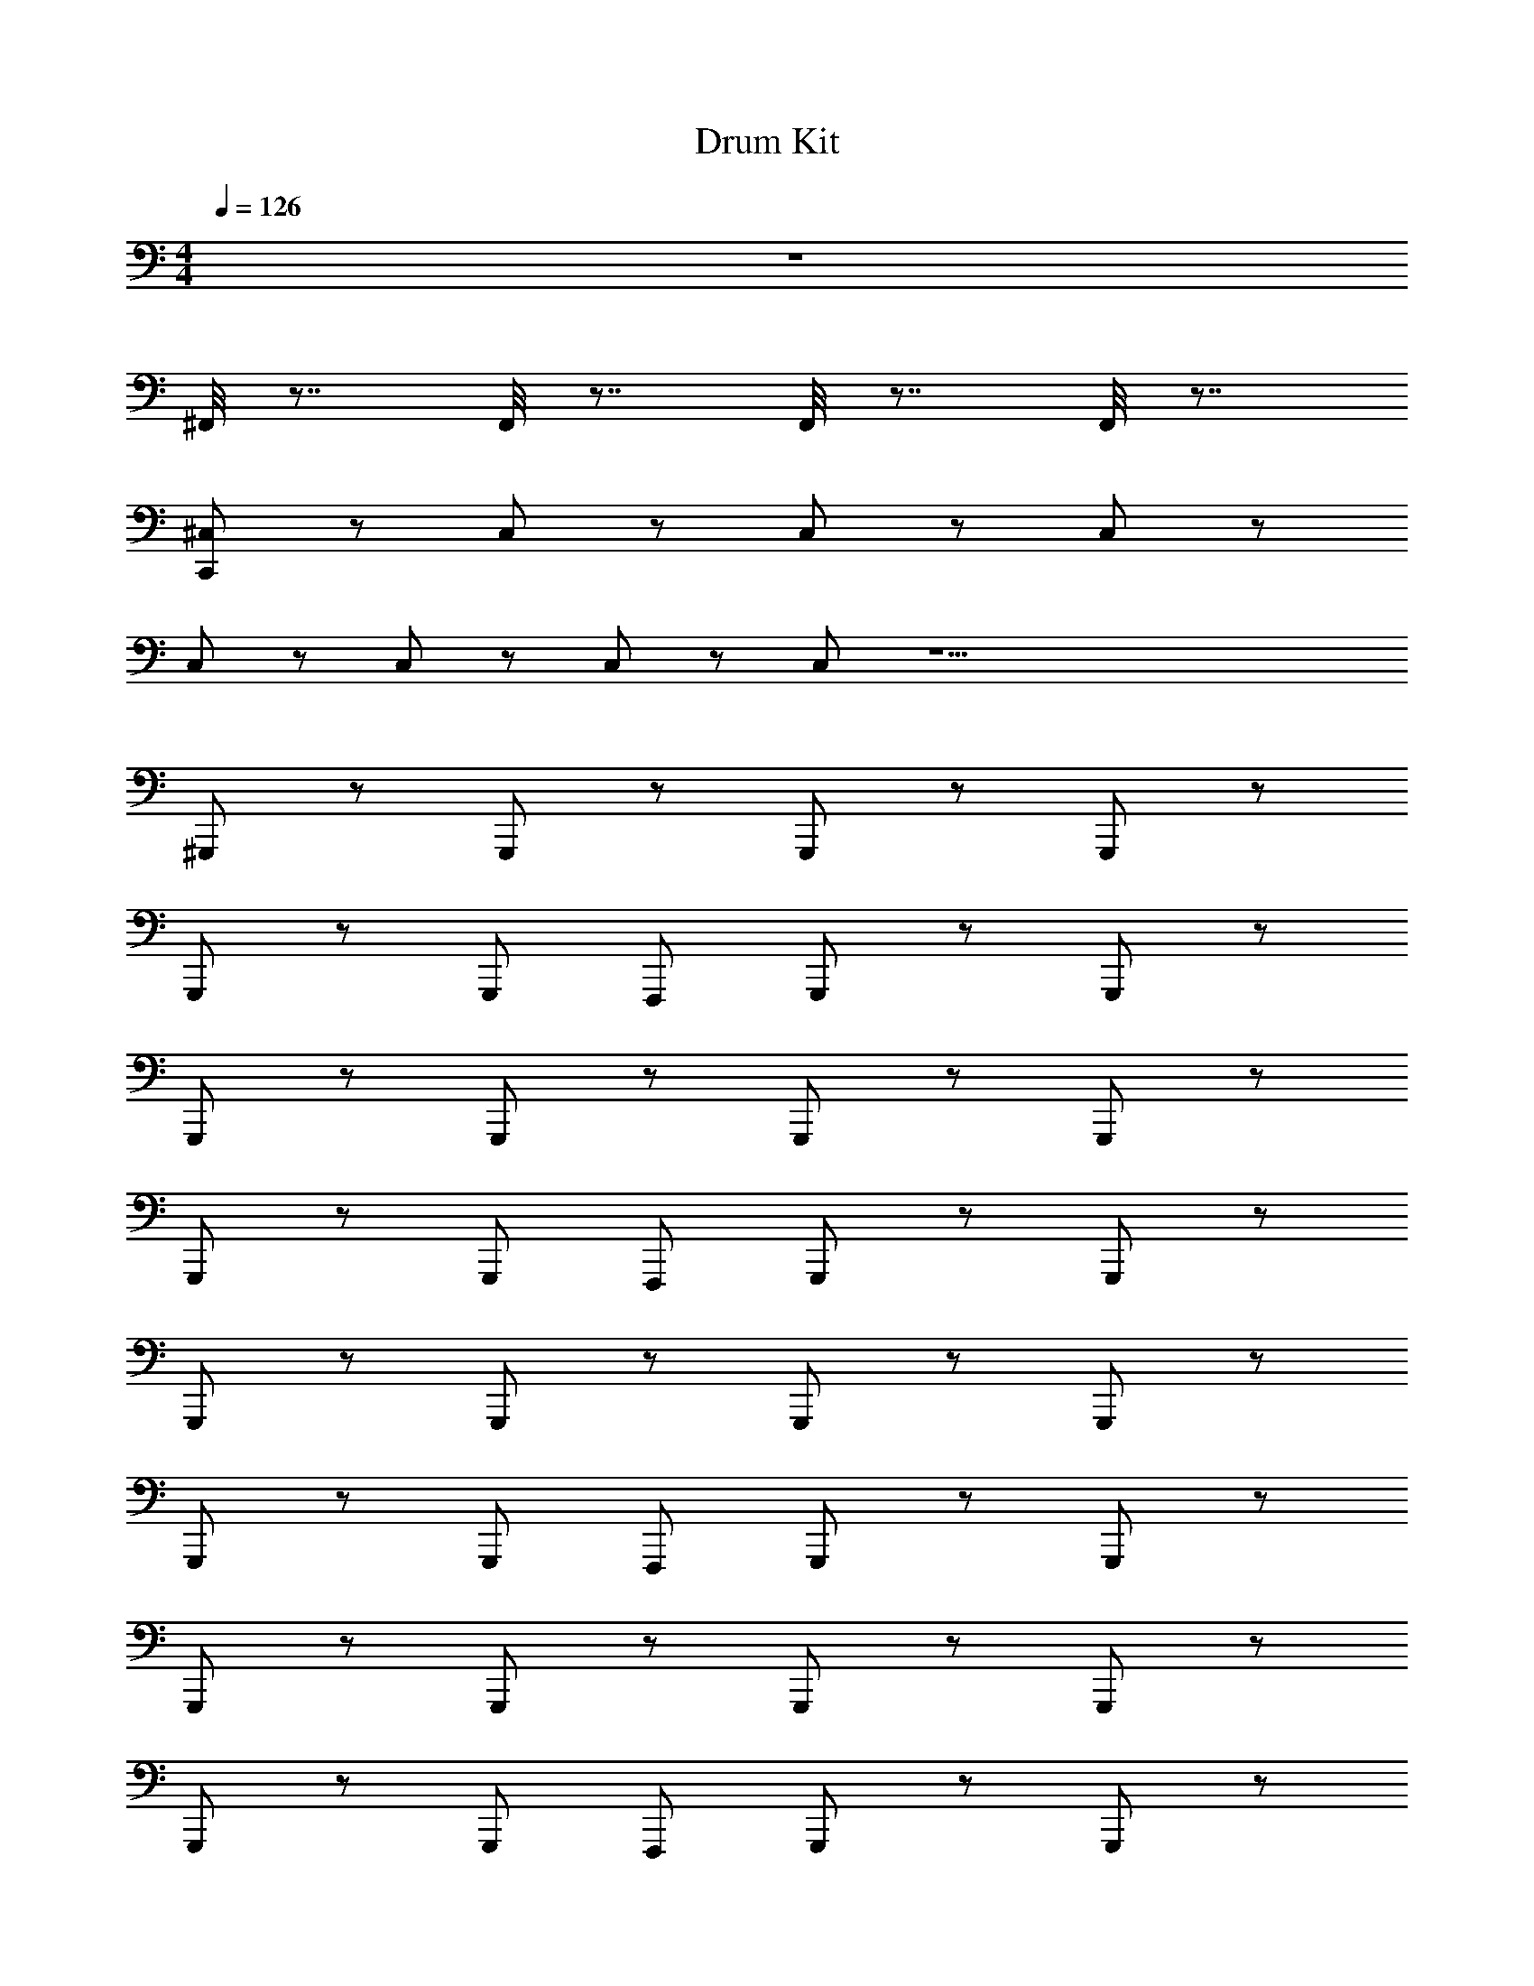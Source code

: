 X: 1
T: Drum Kit
L: 1/4
M: 4/4
Q: 1/4=126
Z: ABC Generated by Starbound Composer v0.8.6
K: C
z4 
^F,,/8 z7/8 F,,/8 z7/8 F,,/8 z7/8 F,,/8 z7/8 
[^C,/C,,/] z/ C,/ z/ C,/ z/ C,/ z/ 
C,/ z/ C,/ z/ C,/ z/ C,/ z17/ 
^G,,,/ z/ G,,,/ z/ G,,,/ z/ G,,,/ z/ 
G,,,/ z/ G,,,/ F,,,/ G,,,/ z/ G,,,/ z/ 
G,,,/ z/ G,,,/ z/ G,,,/ z/ G,,,/ z/ 
G,,,/ z/ G,,,/ F,,,/ G,,,/ z/ G,,,/ z/ 
G,,,/ z/ G,,,/ z/ G,,,/ z/ G,,,/ z/ 
G,,,/ z/ G,,,/ F,,,/ G,,,/ z/ G,,,/ z/ 
G,,,/ z/ G,,,/ z/ G,,,/ z/ G,,,/ z/ 
G,,,/ z/ G,,,/ F,,,/ G,,,/ z/ G,,,/ z/ 
[C,,/G,,,/] z/ [^C,,/=C,,/G,,,/] z/ [C,,/G,,,/] z/ [^C,,/=C,,/G,,,/] z/ 
[C,,/G,,,/] z/ [^C,,/=C,,/G,,,/] F,,,/ [z/4C,,/G,,,/] _B/ z/4 [^C,,/=C,,/G,,,/] z/ 
[C,,/G,,,/] z/ [^C,,/=C,,/G,,,/] z/ [C,,/G,,,/] z/ [^C,,/=C,,/G,,,/] z/ 
[C,,/G,,,/] z/ [^C,,/=C,,/G,,,/] F,,,/ [^D,,,3/28C,,/G,,,/] z/7 [D,,,/8B/] z/8 D,,,5/28 z9/28 [^D,,/4=D,,/4^C,,/=C,,/G,,,/] z3/4 
[F,,/4C,,/G,,,/] z/4 [_b/16F,,/4] z3/16 F,,/4 [F,,/4^C,,/=C,,/G,,,/] z/4 [b/14F,,/4] z5/28 F,,/4 [F,,/4C,,/G,,,/] z/4 [b/10F,,/4] z3/20 F,,/4 [F,,/4^C,,/=C,,/G,,,/] z/4 [b3/28F,,/4] z/7 F,,/4 
[F,,/4C,,/G,,,/] z/4 [b3/28F,,/4] z/7 F,,/4 [F,,/4^C,,/=C,,/G,,,/] z/4 [b/9F,,/4F,,,/] z5/36 F,,/4 [F,,/4C,,/G,,,/] [z/4B/] [b/12F,,/4] z/6 F,,/4 [F,,/4^C,,/=C,,/G,,,/] z/4 [b/12F,,/4] z/6 F,,/4 
[F,,/4C,,/G,,,/] z/4 [b/10F,,/4] z3/20 F,,/4 [F,,/4^C,,/=C,,/G,,,/] z/4 [b3/28F,,/4] z/7 F,,/4 [F,,/4C,,/G,,,/] z/4 [b/10F,,/4] z3/20 F,,/4 [F,,/4^C,,/=C,,/G,,,/] z/4 [b/12F,,/4] z/6 F,,/4 
[F,,/4C,,/G,,,/] z/4 [b3/32F,,/4] z5/32 F,,/4 [F,,/4^C,,/=C,,/G,,,/] z/4 [b/12F,,/4F,,,/] z/6 F,,/4 [F,,/4C,,/G,,,/] [z/4B/] [b/12F,,/4] z/6 F,,/4 [F,,/4^C,,/=C,,/G,,,/] z/4 [b/12F,,/4] z/6 F,,/4 
[C,/C,,/G,,,/] z/ [A,/G,,,/] z/ [A,/G,,,/] z/ [A,/G,,,/] z/ 
[A,/G,,,/] z/ [A,/G,,,/] F,,,/ G,,,/ z/ G,,,/ z/ 
G,,,/ z/ G,,,/ z/ G,,,/ z/ G,,,/ z/ 
G,,,/ z/ G,,,/ F,,,/ G,,,/ z/ G,,,/ z/ 
G,,,/ z/ G,,,/ z/ G,,,/ z/ G,,,/ z/ 
G,,,/ z/ G,,,/ F,,,/ G,,,/ z/ G,,,/ z/ 
G,,,/ z/ G,,,/ z/ G,,,/ z/ G,,,/ z/ 
G,,,/ z/ G,,,/ F,,,/ G,,,/ z/ G,,,/ z/ 
[F,,/4C,,/G,,,/] z/4 [b/16F,,/4] z3/16 F,,/4 [F,,/4^C,,/=C,,/G,,,/] z/4 [b/14F,,/4] z5/28 F,,/4 [F,,/4C,,/G,,,/] z/4 [b/10F,,/4] z3/20 F,,/4 [F,,/4^C,,/=C,,/G,,,/] z/4 [b3/28F,,/4] z/7 F,,/4 
[F,,/4C,,/G,,,/] z/4 [b3/28F,,/4] z/7 F,,/4 [F,,/4^C,,/=C,,/G,,,/] z/4 [b/9F,,/4F,,,/] z5/36 F,,/4 [F,,/4C,,/G,,,/] [z/4B/] [b/12F,,/4] z/6 F,,/4 [F,,/4^C,,/=C,,/G,,,/] z/4 [b/12F,,/4] z/6 F,,/4 
[F,,/4C,,/G,,,/] z/4 [b/16F,,/4] z3/16 F,,/4 [F,,/4^C,,/=C,,/G,,,/] z/4 [b/14F,,/4] z5/28 F,,/4 [F,,/4C,,/G,,,/] z/4 [b/10F,,/4] z3/20 F,,/4 [F,,/4^C,,/=C,,/G,,,/] z/4 [b3/28F,,/4] z/7 F,,/4 
[F,,/4C,,/] z/4 [b3/28F,,/4] z/7 F,,/4 [F,,/4^C,,/=C,,/] z/4 [b/9F,,/4F,,,/] z5/36 F,,/4 [F,,/4C,,/] [z/4B/] [b/12F,,/4] z/6 F,,/4 [F,,/4^C,,/=C,,/] z/4 [b/12F,,/4] z/6 F,,/4 
[F,,/4C,,/G,,,/] z/4 [b/16F,,/4] z3/16 F,,/4 [F,,/4^C,,/=C,,/G,,,/] z/4 [b/14F,,/4] z5/28 F,,/4 [F,,/4C,,/G,,,/] z/4 [b/10F,,/4] z3/20 F,,/4 [F,,/4^C,,/=C,,/G,,,/] z/4 [b3/28F,,/4] z/7 F,,/4 
[F,,/4C,,/G,,,/] z/4 [b3/28F,,/4] z/7 F,,/4 [F,,/4^C,,/=C,,/G,,,/] z/4 [b/9F,,/4F,,,/] z5/36 F,,/4 [F,,/4C,,/G,,,/] [z/4B/] [b/12F,,/4] z/6 F,,/4 [F,,/4^C,,/=C,,/G,,,/] z/4 [b/12F,,/4] z/6 F,,/4 
[F,,/4C,,/G,,,/] z/4 [b/10F,,/4] z3/20 F,,/4 [F,,/4^C,,/=C,,/G,,,/] z/4 [b3/28F,,/4] z/7 F,,/4 [F,,/4C,,/G,,,/] z/4 [b/10F,,/4] z3/20 F,,/4 [F,,/4^C,,/=C,,/G,,,/] z/4 [b/12F,,/4] z/6 F,,/4 
[F,,/4C,,/G,,,/] z/4 [b3/32F,,/4] z5/32 F,,/4 [F,,/4^C,,/=C,,/G,,,/] z/4 [b/12F,,/4F,,,/] z/6 F,,/4 [F,,/4C,,/G,,,/] [z/4B/] [b/12F,,/4] z/6 F,,/4 [F,,/4^C,,/=C,,/G,,,/] z/4 [b/12F,,/4] z/6 F,,/4 
G,,,/ z/ [^C,,/4G,,,/] z3/4 G,,,/ z/ [C,,/4G,,,/] z3/4 
G,,,/ z/ [C,,/4G,,,/] z/4 F,,,/ G,,,/ z/ [C,,/4G,,,/] z3/4 
G,,,/ z/ [C,,/4G,,,/] z3/4 G,,,/ z/ [C,,/4G,,,/] z3/4 
G,,,/ z/ [C,,/4G,,,/] z/4 F,,,/ G,,,/ z/ [C,,/4G,,,/] z3/4 
G,,,/4 z3/4 G,,,/4 z3/4 G,,,/4 z3/4 G,,,/4 z3/4 
G,,,/4 z3/4 G,,,/4 z3/4 G,,,/4 z3/4 G,,,/4 z3/4 
G,,,/4 z3/4 G,,,/4 z3/4 G,,,/4 z3/4 G,,,/4 z3/4 
G,,,/4 z3/4 G,,,/4 z3/4 G,,,/4 z3/4 G,,,/4 z131/4 
F,,/ z/ [F,,/C,,/] z/ F,,/ z/ [F,,/C,,/] z/ 
F,,/ z/ [F,,/C,,/] z/ F,,/ z/ [F,,/C,,/] z/ 
F,,/ z/ [F,,/C,,/] z/ F,,/ z/ [F,,/C,,/] z/ 
F,,/ z/ [F,,/C,,/] z/ F,,/ z/ [F,,/C,,/] z/ 
F,,/ z/ [F,,/C,,/] z/ F,,/ z/ [F,,/C,,/] z/ 
F,,/ z/ [F,,/C,,/] z/ F,,/ z/ [F,,/C,,/] z/ 
F,,/ z/ [F,,/C,,/] z/ F,,/ z/ [F,,/C,,/] z/ 
F,,/ z/ [F,,/C,,/] z/ F,,/ z/ [F,,/C,,/] z/ 
[C,/=C,,/] z/ [^D,/C,/C,,/] z/ [D,/C,/C,,/] z/ [D,/C,/C,,/] z/ 
[D,/C,/C,,/] z/ [D,/C,/C,,/] z/ [D,/C,/C,,/] z/ [D,/C,/C,,/] z/ 
[D,/C,,/] z/ [D,/C,,/] z/ [D,/C,,/] z/ [D,/C,,/] z/ 
[D,/C,,/] z/ [D,/C,,/] z/ [D,/C,,/] z/ [D,/C,,/] z/ 
[D,/C,,/] z/ [D,/C,,/] z/ [D,/C,,/] z/ [D,/C,,/] z/ 
[D,/C,,/] z/ [D,/C,,/] z/ [D,/C,,/] z/ [D,/C,,/] z/ 
[D,/C,,/] z/ [D,/C,,/] z/ [D,/C,,/] z/ [D,/C,,/] z/ 
[D,/C,,/] z/ [D,/C,,/] z/ [D,/C,,/] z/ [D,/C,,/] z/ 
[C,/C,,/] z/ C,/ z/ C,/ z/ C,/ z/ 
C,/ z/ C,/ z/ [C,/^F,,,/] z/ C,/ z13/ 
F,,,/ z15/ 
F,,, z7 
F,,, z G,,,/ z/ G,,,/ z/ 
G,,,/ z/ G,,,/ z/ G,,,/ z/ G,,,/ =F,,,/ 
G,,,/ z/ G,,,/ z/ G,,,/ z/ G,,,/ z/ 
G,,,/ z/ G,,,/ z/ G,,,/ z/ G,,,/ F,,,/ 
G,,,/ z/ G,,,/ z/ G,,,/ z/ G,,,/ z/ 
G,,,/ z/ G,,,/ z/ G,,,/ z/ G,,,/ F,,,/ 
G,,,/ z/ G,,,/ z/ G,,,/ z/ G,,,/ z/ 
G,,,/ z/ G,,,/ z/ G,,,/ z/ G,,,/ F,,,/ 
G,,,/ z/ G,,,/ z/ [F,,/4C,/C,,/G,,,/] z/4 [b/16F,,/4] z3/16 F,,/4 [F,,/4C,/^C,,/=C,,/G,,,/] z/4 [b/14F,,/4] z5/28 F,,/4 
[F,,/4C,/C,,/G,,,/] z/4 [b/10F,,/4] z3/20 F,,/4 [F,,/4C,/^C,,/=C,,/G,,,/] z/4 [b3/28F,,/4] z/7 F,,/4 [F,,/4C,/C,,/G,,,/] z/4 [b3/28F,,/4] z/7 F,,/4 [F,,/4C,/^C,,/=C,,/G,,,/] z/4 [b/9F,,/4F,,,/] z5/36 F,,/4 
[F,,/4C,/C,,/G,,,/] [z/4B/] [b/12F,,/4] z/6 F,,/4 [F,,/4C,/^C,,/=C,,/G,,,/] z/4 [b/12F,,/4] z/6 F,,/4 [F,,/4C,,/G,,,/] z/4 [b/10F,,/4] z3/20 F,,/4 [F,,/4^C,,/=C,,/G,,,/] z/4 [b3/28F,,/4] z/7 F,,/4 
[F,,/4C,,/G,,,/] z/4 [b/10F,,/4] z3/20 F,,/4 [F,,/4^C,,/=C,,/G,,,/] z/4 [b/12F,,/4] z/6 F,,/4 [F,,/4C,,/G,,,/] z/4 [b3/32F,,/4] z5/32 F,,/4 [F,,/4^C,,/=C,,/G,,,/] z/4 [b/12F,,/4F,,,/] z/6 F,,/4 
[F,,/4C,,/G,,,/] [z/4B/] [b/12F,,/4] z/6 F,,/4 [F,,/4^C,,/=C,,/G,,,/] z/4 [b/12F,,/4] z/6 F,,/4 [F,,/4C,,/G,,,/] z/4 [b/16F,,/4] z3/16 F,,/4 [F,,/4^C,,/=C,,/G,,,/] z/4 [b/14F,,/4] z5/28 F,,/4 
[F,,/4C,,/G,,,/] z/4 [b/10F,,/4] z3/20 F,,/4 [F,,/4^C,,/=C,,/G,,,/] z/4 [b3/28F,,/4] z/7 F,,/4 [F,,/4C,,/G,,,/] z/4 [b3/28F,,/4] z/7 F,,/4 [F,,/4^C,,/=C,,/G,,,/] z/4 [b/9F,,/4F,,,/] z5/36 F,,/4 
[F,,/4C,,/G,,,/] [z/4B/] [b/12F,,/4] z/6 F,,/4 [F,,/4^C,,/=C,,/G,,,/] z/4 [b/12F,,/4] z/6 F,,/4 [F,,/4C,,/G,,,/] z/4 [b/10F,,/4] z3/20 F,,/4 [F,,/4^C,,/=C,,/G,,,/] z/4 [b3/28F,,/4] z/7 F,,/4 
[F,,/4C,,/G,,,/] z/4 [b/10F,,/4] z3/20 F,,/4 [F,,/4^C,,/=C,,/G,,,/] z/4 [b/12F,,/4] z/6 F,,/4 [F,,/4G,,,/] z/4 [b3/32F,,/4] z5/32 F,,/4 [F,,/4^C,,/G,,,/] z/4 [b/12F,,/4F,,,/] z/6 F,,/4 
[F,,/4G,,,/] [z/4B/] [b/12F,,/4] z/6 F,,/4 [F,,/4C,,/G,,,/] z/4 [b/12F,,/4] z/6 F,,/4 [F,,/4=C,,/G,,,/] z/4 [b/16F,,/4] z3/16 F,,/4 [F,,/4^C,,/=C,,/G,,,/] z/4 [b/14F,,/4] z5/28 F,,/4 
[F,,/4C,,/G,,,/] z/4 [b/10F,,/4] z3/20 F,,/4 [F,,/4^C,,/=C,,/G,,,/] z/4 [b3/28F,,/4] z/7 F,,/4 [F,,/4C,,/G,,,/] z/4 [b3/28F,,/4] z/7 F,,/4 [F,,/4^C,,/=C,,/G,,,/] z/4 [b/9F,,/4F,,,/] z5/36 F,,/4 
[F,,/4C,,/G,,,/] [z/4B/] [b/12F,,/4] z/6 F,,/4 [F,,/4^C,,/=C,,/G,,,/] z/4 [b/12F,,/4] z/6 F,,/4 [F,,/4C,,/G,,,/] z/4 [b/10F,,/4] z3/20 F,,/4 [F,,/4^C,,/=C,,/G,,,/] z/4 [b3/28F,,/4] z/7 F,,/4 
[F,,/4C,,/G,,,/] z/4 [b/10F,,/4] z3/20 F,,/4 [F,,/4^C,,/=C,,/G,,,/] z/4 [b/12F,,/4] z/6 F,,/4 [F,,/4C,,/G,,,/] z/4 [b3/32F,,/4] z5/32 F,,/4 [F,,/4^C,,/=C,,/G,,,/] z/4 [b/12F,,/4F,,,/] z/6 F,,/4 
[F,,/4C,,/G,,,/] [z/4B/] [b/12F,,/4] z/6 F,,/4 [F,,/4^C,,/=C,,/G,,,/] z/4 [b/12F,,/4] z/6 F,,/4 [F,,/4G,,,/] z/4 [b/16F,,/4] z3/16 F,,/4 [F,,/4^C,,/G,,,/] z/4 [b/14F,,/4] z5/28 F,,/4 
[F,,/4G,,,/] z/4 [b/10F,,/4] z3/20 F,,/4 [F,,/4C,,/G,,,/] z/4 [b3/28F,,/4] z/7 F,,/4 [F,,/4G,,,/] z/4 [b3/28F,,/4] z/7 F,,/4 [F,,/4C,,/G,,,/] z/4 [b/9F,,/4F,,,/] z5/36 F,,/4 
[F,,/4G,,,/] [z/4B/] [b/12F,,/4] z/6 F,,/4 [F,,/4C,,/G,,,/] z/4 [b/12F,,/4] z/6 F,,/4 [F,,/4G,,,/] z/4 [b/10F,,/4] z3/20 F,,/4 [F,,/4C,,/G,,,/] z/4 [b3/28F,,/4] z/7 F,,/4 
[F,,/4G,,,/] z/4 [b/10F,,/4] z3/20 F,,/4 [F,,/4C,,/G,,,/] z/4 [b/12F,,/4] z/6 F,,/4 [F,,/4G,,,/] z/4 [b3/32F,,/4] z5/32 F,,/4 [F,,/4C,,/G,,,/] z/4 [b/12F,,/4F,,,/] z/6 F,,/4 
[F,,/4G,,,/] [z/4B/] [b/12F,,/4] z/6 F,,/4 [F,,/4C,,/G,,,/] z/4 [b/12F,,/4] z/6 F,,/4 G,,,/4 z3/4 G,,,/4 z3/4 
G,,,/4 z3/4 G,,,/4 z3/4 G,,,/4 z3/4 G,,,/4 z3/4 
G,,,/4 z3/4 G,,,/4 z3/4 G,,,/4 z3/4 G,,,/4 z3/4 
G,,,/4 z3/4 G,,,/4 

